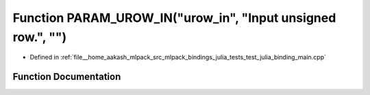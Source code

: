 .. _exhale_function_test__julia__binding__main_8cpp_1a40623d43d40b81395ab9b002d0dc6f40:

Function PARAM_UROW_IN("urow_in", "Input unsigned row.", "")
============================================================

- Defined in :ref:`file__home_aakash_mlpack_src_mlpack_bindings_julia_tests_test_julia_binding_main.cpp`


Function Documentation
----------------------


.. doxygenfunction:: PARAM_UROW_IN("urow_in", "Input unsigned row.", "")
